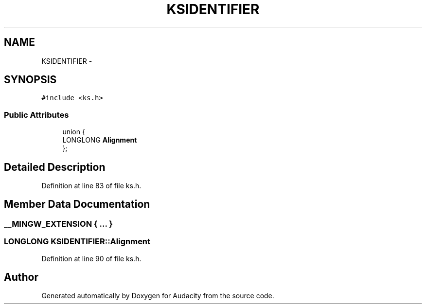 .TH "KSIDENTIFIER" 3 "Thu Apr 28 2016" "Audacity" \" -*- nroff -*-
.ad l
.nh
.SH NAME
KSIDENTIFIER \- 
.SH SYNOPSIS
.br
.PP
.PP
\fC#include <ks\&.h>\fP
.SS "Public Attributes"

.in +1c
.ti -1c
.RI "union {"
.br
.ti -1c
.RI "   LONGLONG \fBAlignment\fP"
.br
.ti -1c
.RI "}; "
.br
.in -1c
.SH "Detailed Description"
.PP 
Definition at line 83 of file ks\&.h\&.
.SH "Member Data Documentation"
.PP 
.SS "__MINGW_EXTENSION { \&.\&.\&. } "

.SS "LONGLONG KSIDENTIFIER::Alignment"

.PP
Definition at line 90 of file ks\&.h\&.

.SH "Author"
.PP 
Generated automatically by Doxygen for Audacity from the source code\&.
